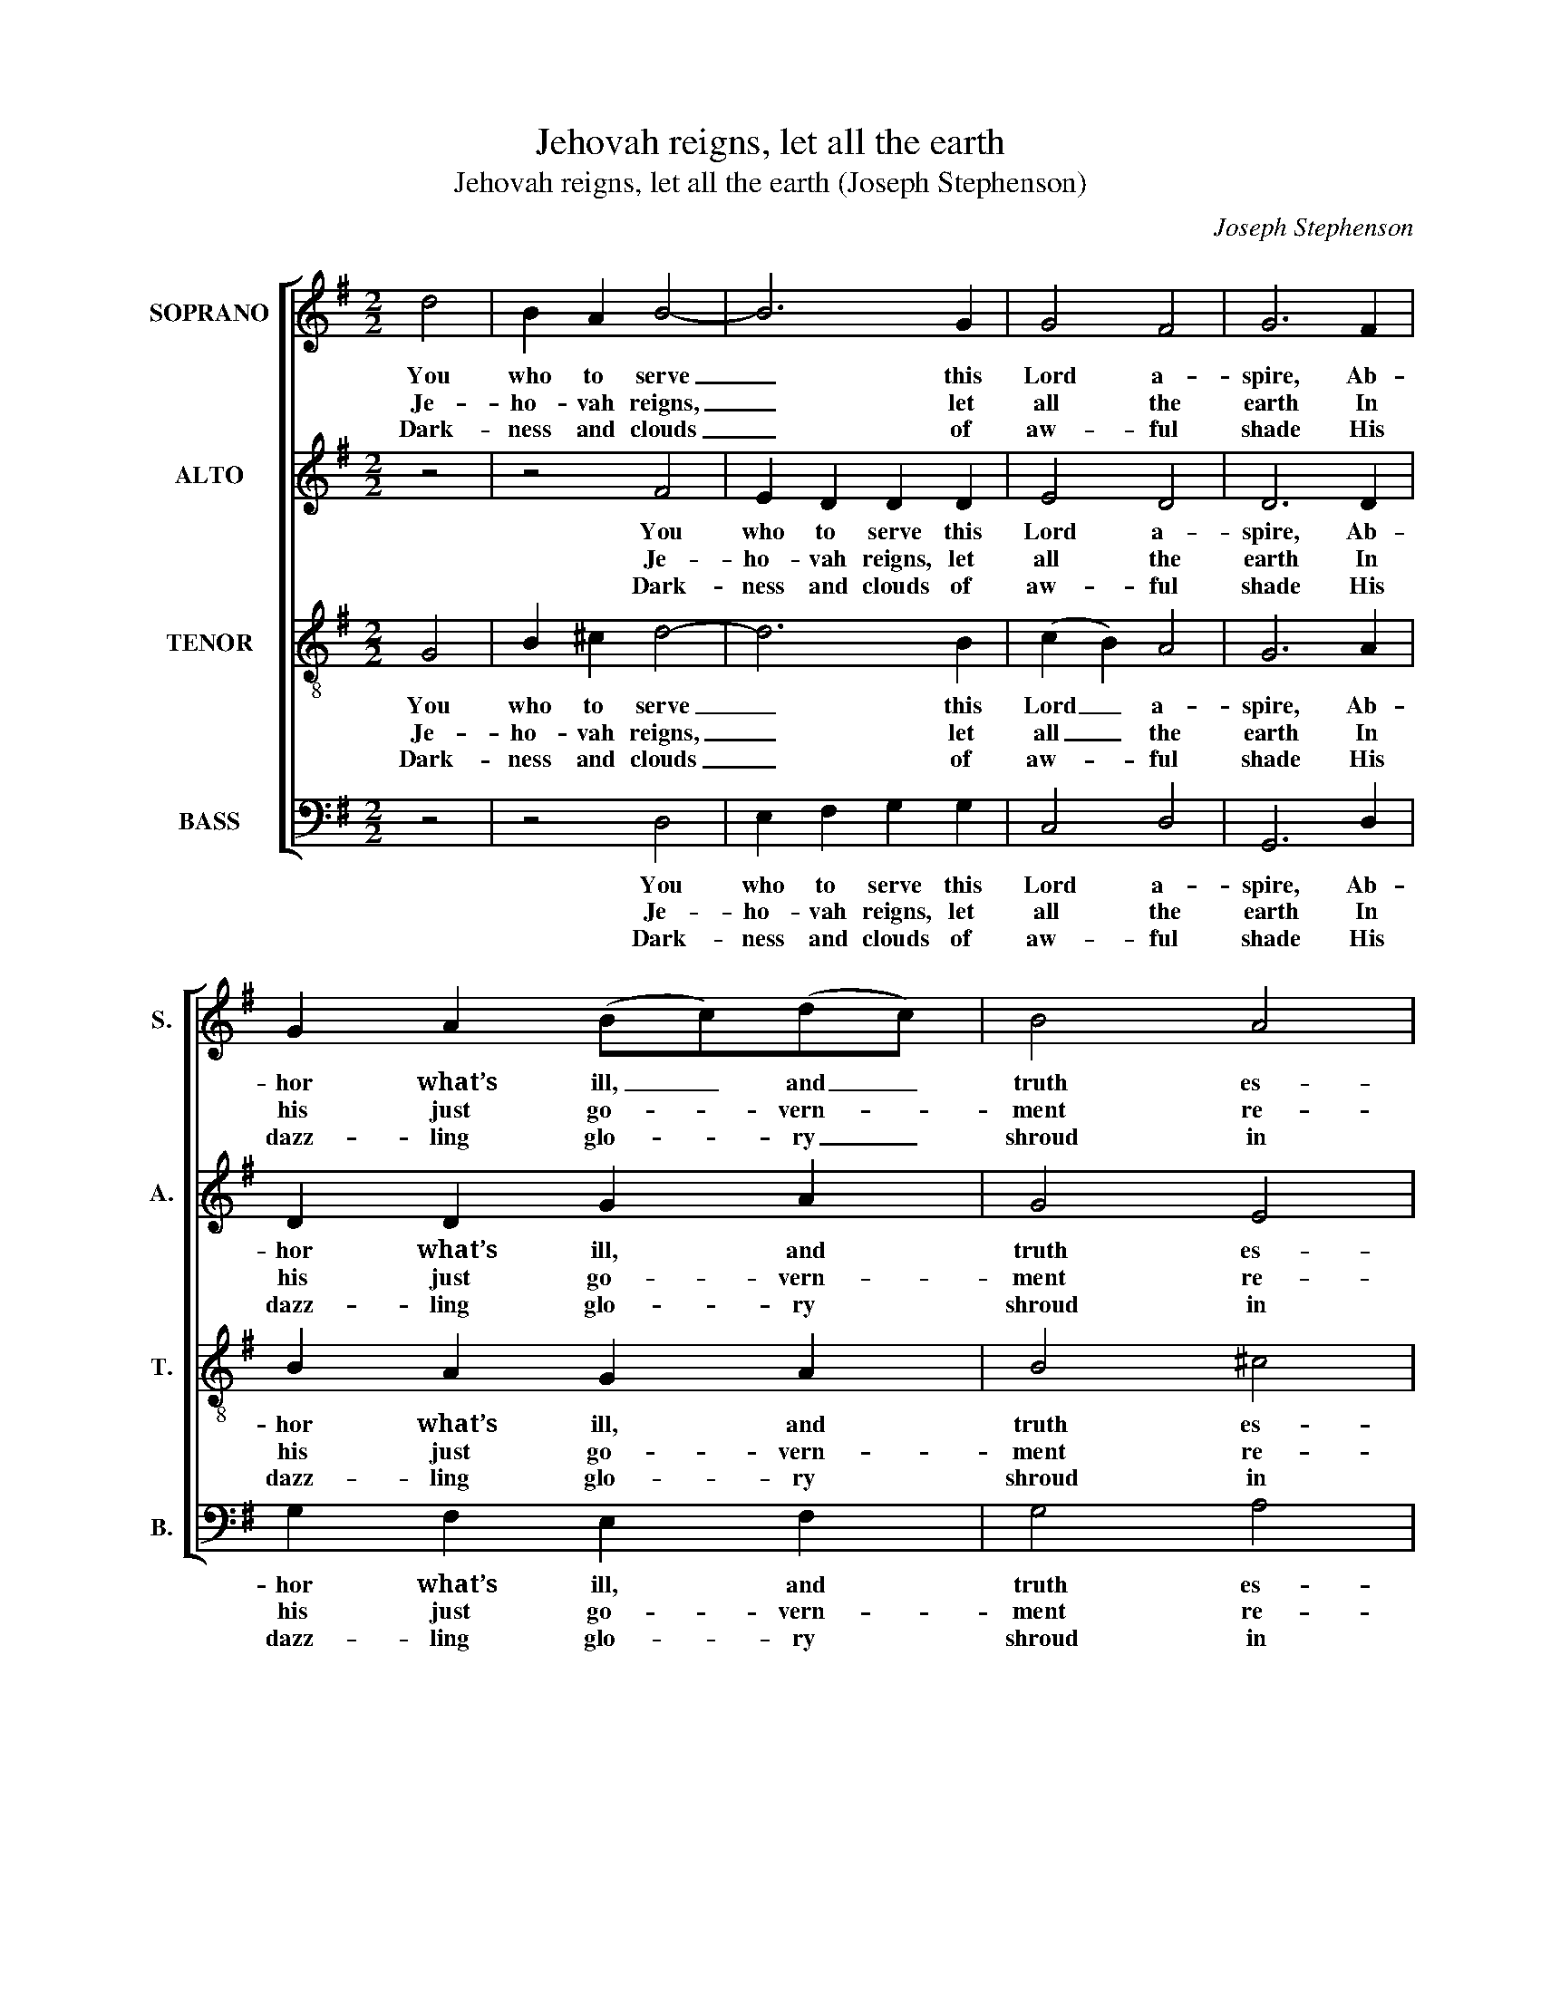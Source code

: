 X:1
T:Jehovah reigns, let all the earth
T:Jehovah reigns, let all the earth (Joseph Stephenson)
C:Joseph Stephenson
Z:p50, Church Harmony
Z:Sacred to Devotion, 4th ed.
Z:London: [c1763-1771]
%%score [ 1 2 3 4 ]
L:1/8
M:2/2
K:G
V:1 treble nm="SOPRANO" snm="S."
V:2 treble nm="ALTO" snm="A."
V:3 treble-8 transpose=-12 nm="TENOR" snm="T."
V:4 bass nm="BASS" snm="B."
V:1
 d4 | B2 A2 B4- | B6 G2 | G4 F4 | G6 F2 | G2 A2 (Bc)(dc) | B4 A4 | A6 B2 | A2 G2 F2 G2 | A4 B4 | %10
w: You|who to serve|_ this|Lord a-|spire, Ab-|hor what’s ill, _ and _|truth es-|teem; He’ll|keep his ser- vants’|souls en-|
w: Je-|ho- vah reigns,|_ let|all the|earth In|his just go- * vern- *|ment re-|joice; Let|all the isles with|sa- cred|
w: Dark-|ness and clouds|_ of|aw- ful|shade His|dazz- ling glo- * ry _|shroud in|state Jus-|tice and truth his|guards are|
 d6 z2 | z8 | z4 z2 A2 | d2 c2 B2 A2 | B2 A2 G2 d2 | B2 c2 d2 e2 | Td6 c2 | B8- | B4 |] %19
w: tire,||And|them from wick- ed|hands re- deem, and|them from wick- ed|hands re-|deem.|_|
w: mirth||In|his ap- plause u-|nite their voice, in|his ap- plause u-|nite their|voice.|_|
w: made,||And|fix’d by his pa-|vi- lion wait, and|fix’d by his pa-|vi- lion|wait.|_|
V:2
 z4 | z4 F4 | E2 D2 D2 D2 | E4 D4 | D6 D2 | D2 D2 G2 A2 | G4 E4 | F6 D2 | (DC)(B,C) D2 G2 | E4 D4 | %10
w: |You|who to serve this|Lord a-|spire, Ab-|hor what’s ill, and|truth es-|teem; He’ll|keep _ his _ ser- vants’|souls en-|
w: |Je-|ho- vah reigns, let|all the|earth In|his just go- vern-|ment re-|joice; Let|all _ the _ isles with|sa- cred|
w: |Dark-|ness and clouds of|aw- ful|shade His|dazz- ling glo- ry|shroud in|state Jus-|tice _ and _ truth his|guards are|
 D6 z2 | z8 | z8 | z4 z2 D2 | G2 F2 E2 D2 | D2 (EF) G2 G2 | TF6 F2 | G8- | G4 |] %19
w: tire,|||And|them from wick- ed|hands, from _ wick- ed|hands re-|deem.|_|
w: mirth|||In|his ap- plause, in|his ap- * plause u-|nite their|voice.|_|
w: made,|||And|fix’d by his, and|fix’d by _ his pa-|vi- lion|wait.|_|
V:3
 G4 | B2 ^c2 d4- | d6 B2 | (c2 B2) A4 | G6 A2 | B2 A2 G2 A2 | B4 ^c4 | d6 B2 | (cd) e2 d2 B2 | %9
w: You|who to serve|_ this|Lord _ a-|spire, Ab-|hor what’s ill, and|truth es-|teem; He’ll|keep _ his ser- vants’|
w: Je-|ho- vah reigns,|_ let|all _ the|earth In|his just go- vern-|ment re-|joice; Let|all _ the isles with|
w: Dark-|ness and clouds|_ of|aw- * ful|shade His|dazz- ling glo- ry|shroud in|state Jus-|tice _ and truth his|
 c4 B4 | A6 A2 | d2 c2 B2 A2 | (B2 A2 G2) F2 | B8- | B6 B2 | d2 c2 B2 c2 | TA6 (A>G) | G8- | G4 |] %19
w: souls en-|tire, And|them from wick- ed|hands _ _ re-|deem,|_ and|them from wick- ed|hands re- *|deem.|_|
w: sa- cred|mirth In|his ap- plause u-|nite _ _ their|voice,|_ in|his ap- plause u-|nite their _|voice.|_|
w: guards are|made, And|fix’d by his pa-|vi- * * lion|wait,|_ and|fix’d by his pa-|vi- lion _|wait.|_|
V:4
 z4 | z4 D,4 | E,2 F,2 G,2 G,2 | C,4 D,4 | G,,6 D,2 | G,2 F,2 E,2 F,2 | G,4 A,4 | D,6 G,2 | %8
w: |You|who to serve this|Lord a-|spire, Ab-|hor what’s ill, and|truth es-|teem; He’ll|
w: |Je-|ho- vah reigns, let|all the|earth In|his just go- vern-|ment re-|joice; Let|
w: |Dark-|ness and clouds of|aw- ful|shade His|dazz- ling glo- ry|shroud in|state Jus-|
 F,2 G,2 D,2 E,2 | C,4 G,,4 | D,6 z2 | z4 z2 D,2 | G,2 F,2 E,2 D,2 | %13
w: keep his ser- vants’|souls en-|tire,|And|them from wick- ed|
w: all the isles with|sa- cred|mirth|In|his ap- plause u-|
w: tice and truth his|guards are|made,|And|fix’d by his pa-|
"^Notes:The alto part is printed in the alto clef in the source.The text is indicated in the source by the heading ‘Ps. 97th’, and the first verse is underlaid (in full for the soprano andtenor parts, and in part for the alto and bass parts).This first verse has here been given in full and three other verses selected from the text have been added editorially." (B,,2 A,,2 B,,2) B,,2 | %14
w: hands _ _ re-|
w: nite _ _ their|
w: vi- * * lion|
 E,6 G,2 | B,2 A,2 G,2 C,2 | D,6 D,2 | G,,8- | G,,4 |] %19
w: deem, and|them from wick- ed|hands re-|deem.|_|
w: voice, in|his ap- plause u-|nite their|voice.|_|
w: wait, and|fix’d by his pa-|vi- lion|wait.|_|

